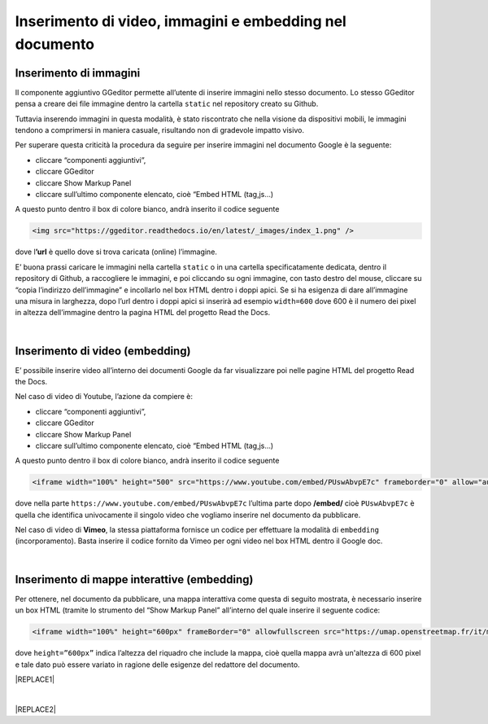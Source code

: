 
.. _h177d435d25486f612146d312e31242a:

Inserimento di video, immagini e embedding nel documento
########################################################

.. _h1280345a324633724a27d6f35594b78:

Inserimento di immagini
***********************

Il componente aggiuntivo GGeditor permette all’utente di inserire immagini nello stesso documento. Lo stesso GGeditor pensa a creare dei file immagine dentro la cartella ``static`` nel repository creato su Github.

Tuttavia inserendo immagini in questa modalità, è stato riscontrato che nella visione da dispositivi mobili, le immagini tendono a comprimersi in maniera casuale, risultando non di gradevole impatto visivo.

Per superare questa criticità la procedura da seguire per inserire immagini nel documento Google è la seguente:

* cliccare “componenti aggiuntivi”,

* cliccare GGeditor

* cliccare Show Markup Panel

* cliccare sull’ultimo componente elencato, cioè “Embed HTML (tag,js…)

A questo punto dentro il box di colore bianco, andrà inserito il codice seguente

.. code:: 

    <img src="https://ggeditor.readthedocs.io/en/latest/_images/index_1.png" />

dove l\ |STYLE0|\  è quello dove si trova caricata (online) l’immagine.

E’ buona prassi caricare le immagini nella cartella ``static`` o in una cartella specificatamente dedicata, dentro il repository di Github, a raccogliere le immagini, e poi cliccando su ogni immagine, con tasto destro del mouse, cliccare su “copia l’indirizzo dell’immagine” e incollarlo nel box HTML dentro i doppi apici. Se si ha esigenza di dare all’immagine una misura in larghezza, dopo l’url dentro i doppi apici si inserirà ad esempio ``width=600`` dove 600 è il numero dei pixel in altezza dell’immagine dentro la pagina HTML del progetto Read the Docs.

|

.. _h3a515853385481e2c71204e67257357:

Inserimento di video (embedding)
********************************

E’ possibile inserire video all’interno dei documenti Google da far visualizzare poi nelle pagine HTML del progetto Read the Docs.

Nel caso di video di Youtube, l’azione da compiere è:

* cliccare “componenti aggiuntivi”,

* cliccare GGeditor

* cliccare Show Markup Panel

* cliccare sull’ultimo componente elencato, cioè “Embed HTML (tag,js…)

A questo punto dentro il box di colore bianco, andrà inserito il codice seguente

.. code:: 

    <iframe width="100%" height="500" src="https://www.youtube.com/embed/PUswAbvpE7c" frameborder="0" allow="autoplay; encrypted-media" allowfullscreen></iframe>

dove nella parte ``https://www.youtube.com/embed/PUswAbvpE7c`` l’ultima parte dopo \ |STYLE1|\  cioè ``PUswAbvpE7c`` è quella che identifica univocamente il singolo video che vogliamo inserire nel documento da pubblicare.

Nel caso di video di \ |STYLE2|\ , la stessa piattaforma fornisce un codice per effettuare la modalità di ``embedding`` (incorporamento). Basta inserire il codice fornito da Vimeo per ogni video nel box HTML dentro il Google doc.

|

.. _h285e3559587b126e77516c374479419:

Inserimento di mappe interattive (embedding)
********************************************

Per ottenere, nel documento da pubblicare, una mappa interattiva come questa di seguito mostrata, è necessario inserire un box HTML (tramite lo strumento del “Show Markup Panel” all’interno del quale inserire il seguente codice:

.. code:: 

    <iframe width="100%" height="600px" frameBorder="0" allowfullscreen src="https://umap.openstreetmap.fr/it/map/spazi-verdi-fruibili-a-palermo-italia_14577#12/38.1529/13.3673?scaleControl=false&miniMap=false&scrollWheelZoom=false&zoomControl=true&allowEdit=false&moreControl=true&searchControl=null&tilelayersControl=null&embedControl=null&datalayersControl=true&onLoadPanel=caption&captionBar=false"></iframe></br><a href="https://umap.openstreetmap.fr/es/map/spazi-verdi-fruibili-a-palermo-italia_14577">Visualizza a schermo intero</a>

dove ``height=”600px”`` indica l’altezza del riquadro che include la mappa, cioè quella mappa avrà un'altezza di 600 pixel e tale dato può essere variato in ragione delle esigenze del redattore del documento. 

|REPLACE1|

|


|REPLACE2|


.. bottom of content


.. |STYLE0| replace:: **’url**

.. |STYLE1| replace:: **/embed/**

.. |STYLE2| replace:: **Vimeo**


.. |REPLACE1| raw:: html

    <iframe width="100%" height="600px" frameBorder="0" allowfullscreen src="https://umap.openstreetmap.fr/it/map/spazi-verdi-fruibili-a-palermo-italia_14577#12/38.1529/13.3673?scaleControl=false&miniMap=false&scrollWheelZoom=false&zoomControl=true&allowEdit=false&moreControl=true&searchControl=null&tilelayersControl=null&embedControl=null&datalayersControl=true&onLoadPanel=caption&captionBar=false"></iframe></br><a href="https://umap.openstreetmap.fr/es/map/spazi-verdi-fruibili-a-palermo-italia_14577">Visualizza a schermo intero</a>
.. |REPLACE2| raw:: html

    <script id="dsq-count-scr" src="//guida-readthedocs.disqus.com/count.js" async></script>
    
    <div id="disqus_thread"></div>
    <script>
    
    /**
    *  RECOMMENDED CONFIGURATION VARIABLES: EDIT AND UNCOMMENT THE SECTION BELOW TO INSERT DYNAMIC VALUES FROM YOUR PLATFORM OR CMS.
    *  LEARN WHY DEFINING THESE VARIABLES IS IMPORTANT: https://disqus.com/admin/universalcode/#configuration-variables*/
    /*
    
    var disqus_config = function () {
    this.page.url = PAGE_URL;  // Replace PAGE_URL with your page's canonical URL variable
    this.page.identifier = PAGE_IDENTIFIER; // Replace PAGE_IDENTIFIER with your page's unique identifier variable
    };
    */
    (function() { // DON'T EDIT BELOW THIS LINE
    var d = document, s = d.createElement('script');
    s.src = 'https://guida-readthedocs.disqus.com/embed.js';
    s.setAttribute('data-timestamp', +new Date());
    (d.head || d.body).appendChild(s);
    })();
    </script>
    <noscript>Please enable JavaScript to view the <a href="https://disqus.com/?ref_noscript">comments powered by Disqus.</a></noscript>